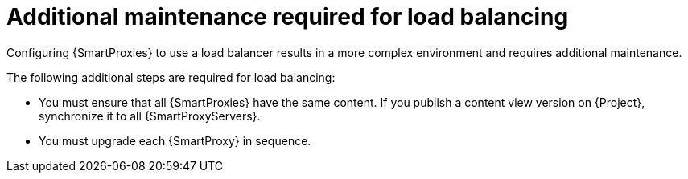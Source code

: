 :_mod-docs-content-type: CONCEPT

[id="additional-maintenance-required-for-load-balancing_{context}"]
= Additional maintenance required for load balancing

[role="_abstract"]
Configuring {SmartProxies} to use a load balancer results in a more complex environment and requires additional maintenance.

The following additional steps are required for load balancing:

* You must ensure that all {SmartProxies} have the same content.
If you publish a content view version on {Project}, synchronize it to all {SmartProxyServers}.
* You must upgrade each {SmartProxy} in sequence.
